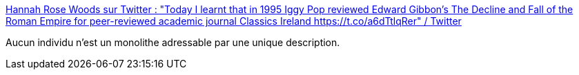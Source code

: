 :jbake-type: post
:jbake-status: published
:jbake-title: Hannah Rose Woods sur Twitter : "Today I learnt that in 1995 Iggy Pop reviewed Edward Gibbon’s The Decline and Fall of the Roman Empire for peer-reviewed academic journal Classics Ireland https://t.co/a6dTtlqRer" / Twitter
:jbake-tags: culture,histoire,musique,_mois_janv.,_année_2021
:jbake-date: 2021-01-04
:jbake-depth: ../
:jbake-uri: shaarli/1609765741000.adoc
:jbake-source: https://nicolas-delsaux.hd.free.fr/Shaarli?searchterm=https%3A%2F%2Ftwitter.com%2Fhannahrosewoods%2Fstatus%2F1345734747721506831&searchtags=culture+histoire+musique+_mois_janv.+_ann%C3%A9e_2021
:jbake-style: shaarli

https://twitter.com/hannahrosewoods/status/1345734747721506831[Hannah Rose Woods sur Twitter : "Today I learnt that in 1995 Iggy Pop reviewed Edward Gibbon’s The Decline and Fall of the Roman Empire for peer-reviewed academic journal Classics Ireland https://t.co/a6dTtlqRer" / Twitter]

Aucun individu n'est un monolithe adressable par une unique description.
